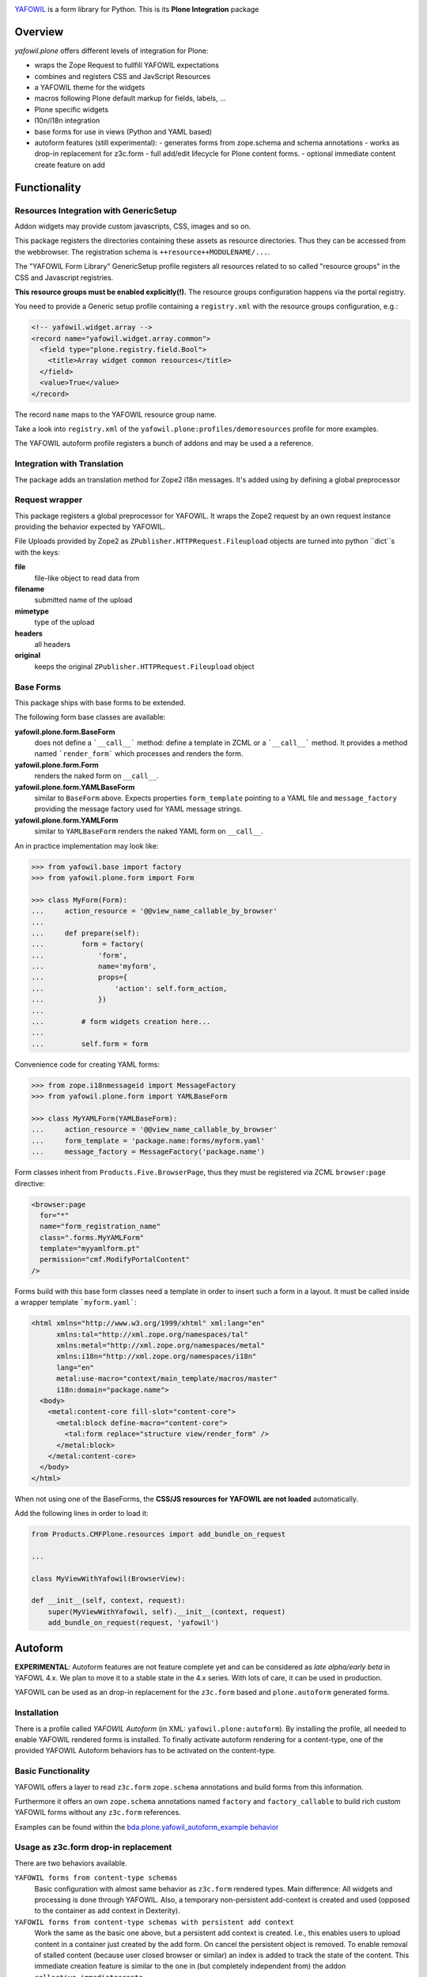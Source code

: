 .. image:: https://travis-ci.com/bluedynamics/yafowil.plone.svg?branch=master
    :target: https://travis-ci.com/bluedynamics/yafowil.plone

`YAFOWIL <http://pypi.python.org/pypi/yafowil>`_ is a form library for Python.
This is its **Plone Integration** package

Overview
========

*yafowil.plone* offers different levels of integration for Plone:

- wraps the Zope Request to fullfill YAFOWIL expectations
- combines and registers CSS and JavScript Resources
- a YAFOWIL theme for the widgets
- macros following Plone default markup for fields, labels, ...
- Plone specific widgets
- l10n/i18n integration
- base forms for use in views (Python and YAML based)
- autoform features (still experimental):
  - generates forms from zope.schema and schema annotations
  - works as drop-in replacement for z3c.form
  - full add/edit lifecycle for Plone content forms.
  - optional immediate content create feature on add


Functionality
=============


Resources Integration with GenericSetup
---------------------------------------

Addon widgets may provide custom javascripts, CSS, images and so on.

This package registers the directories containing these assets as resource directories.
Thus they can be accessed from the webbrowser.
The registration schema is ``++resource++MODULENAME/...``.

The "YAFOWIL Form Library" GenericSetup profile registers all resources related to so called "resource groups" in the CSS and Javascript registries.

**This resource groups must be enabled explicitly(!).**
The resource groups configuration happens via the portal registry.

You need to provide a Generic setup profile containing a ``registry.xml`` with the resource groups configuration, e.g.:

.. code:: XML

    <!-- yafowil.widget.array -->
    <record name="yafowil.widget.array.common">
      <field type="plone.registry.field.Bool">
        <title>Array widget common resources</title>
      </field>
      <value>True</value>
    </record>

The record ``name`` maps to the YAFOWIL resource group name.

Take a look into ``registry.xml`` of the ``yafowil.plone:profiles/demoresources`` profile for more examples.

The YAFOWIL autoform profile registers a bunch of addons and may be used a a reference.


Integration with Translation
----------------------------

The package adds an translation method for Zope2 i18n messages.
It's added using by defining a global preprocessor


Request wrapper
---------------

This package registers a global preprocessor for YAFOWIL.
It wraps the Zope2 request by an own request instance providing the behavior expected by YAFOWIL.

File Uploads provided by Zope2 as ``ZPublisher.HTTPRequest.Fileupload``
objects are turned into python ``dict``s with the keys:

**file**
    file-like object to read data from

**filename**
    submitted name of the upload

**mimetype**
    type of the upload

**headers**
    all headers

**original**
    keeps the original ``ZPublisher.HTTPRequest.Fileupload`` object


Base Forms
----------

This package ships with base forms to be extended.

The following form base classes are available:

**yafowil.plone.form.BaseForm**
    does not define a ```__call__``` method: define a template in ZCML or a     ```__call__``` method. It provides a method named ```render_form``` which processes and renders the form.

**yafowil.plone.form.Form**
    renders the naked form on ``__call__``.

**yafowil.plone.form.YAMLBaseForm**
    similar to ``BaseForm`` above.
    Expects properties ``form_template`` pointing to a YAML file and ``message_factory`` providing the message factory used for YAML message strings.

**yafowil.plone.form.YAMLForm**
    similar to ``YAMLBaseForm`` renders the naked YAML form on ``__call__``.

An in practice implementation may look like:

.. code:: python

    >>> from yafowil.base import factory
    >>> from yafowil.plone.form import Form

    >>> class MyForm(Form):
    ...     action_resource = '@@view_name_callable_by_browser'
    ...
    ...     def prepare(self):
    ...         form = factory(
    ...             'form',
    ...             name='myform',
    ...             props={
    ...                 'action': self.form_action,
    ...             })
    ...
    ...         # form widgets creation here...
    ...
    ...         self.form = form

Convenience code for creating YAML forms:

.. code:: python

    >>> from zope.i18nmessageid import MessageFactory
    >>> from yafowil.plone.form import YAMLBaseForm

    >>> class MyYAMLForm(YAMLBaseForm):
    ...     action_resource = '@@view_name_callable_by_browser'
    ...     form_template = 'package.name:forms/myform.yaml'
    ...     message_factory = MessageFactory('package.name')

Form classes inherit from ``Products.Five.BrowserPage``, thus they
must be registered via ZCML ``browser:page`` directive:

.. code:: XML

    <browser:page
      for="*"
      name="form_registration_name"
      class=".forms.MyYAMLForm"
      template="myyamlform.pt"
      permission="cmf.ModifyPortalContent"
    />

Forms build with this base form classes need a template in
order to insert such a form in a layout. It must be called inside a
wrapper template ```myform.yaml```:

.. code:: XML

    <html xmlns="http://www.w3.org/1999/xhtml" xml:lang="en"
          xmlns:tal="http://xml.zope.org/namespaces/tal"
          xmlns:metal="http://xml.zope.org/namespaces/metal"
          xmlns:i18n="http://xml.zope.org/namespaces/i18n"
          lang="en"
          metal:use-macro="context/main_template/macros/master"
          i18n:domain="package.name">
      <body>
        <metal:content-core fill-slot="content-core">
          <metal:block define-macro="content-core">
            <tal:form replace="structure view/render_form" />
          </metal:block>
        </metal:content-core>
      </body>
    </html>


When not using one of the BaseForms, the **CSS/JS resources for YAFOWIL are not loaded** automatically.

Add the following lines in order to load it:

.. code:: Python

    from Products.CMFPlone.resources import add_bundle_on_request

    ...

    class MyViewWithYafowil(BrowserView):

    def __init__(self, context, request):
        super(MyViewWithYafowil, self).__init__(context, request)
        add_bundle_on_request(request, 'yafowil')

Autoform
========

**EXPERIMENTAL**:
Autoform features are not feature complete yet and can be considered as *late alpha/early beta* in YAFOWL 4.x.
We plan to move it to a stable state in the 4.x series.
With lots of care, it can be used in production.

YAFOWIL can be used as an drop-in replacement for the ``z3c.form`` based and ``plone.autoform`` generated forms.

Installation
------------

There is a profile called *YAFOWIL Autoform* (in XML: ``yafowil.plone:autoform``).
By installing the profile, all needed to enable YAFOWIL rendered forms is installed.
To finally activate autoform rendering for a content-type, one of the provided YAFOWIL Autoform behaviors has to be activated on the content-type.

Basic Functionality
-------------------

YAFOWIL offers a layer to read ``z3c.form`` ``zope.schema`` annotations and build forms from this information.

Furthermore it offers an own ``zope.schema`` annotations named ``factory`` and ``factory_callable`` to build rich custom YAFOWIL forms without any ``z3c.form`` references.

Examples can be found within the `bda.plone.yafowil_autoform_example behavior <https://github.com/bluedynamics/bda.plone.yafowil_autoform_example/blob/master/src/bda/plone/yafowil_autoform_example/behaviors.py>`_


Usage as z3c.form drop-in replacement
-------------------------------------

There are two behaviors available.

``YAFOWIL forms from content-type schemas``
    Basic configuration with almost same behavior as ``z3c.form`` rendered types.
    Main difference: All widgets and processing is done through YAFOWIL.
    Also, a temporary non-persistent add-context is created and used (opposed to the container as add context in Dexterity).

``YAFOWIL forms from content-type schemas with persistent add context``
    Work the same as the basic one above, but a persistent add context is created.
    I.e., this enables users to upload content in a container just created by the add form.
    On cancel the persistent object is removed.
    To enable removal of stalled content (because user closed browser or similar) an index is added to track the state of the content.
    This immediate creation feature is similar to the one in (but completely independent from) the addon ``collective.immediatecreate``.


Detailed Documentation
======================

If you're interested to dig deeper:
The `detailed YAFOWIL documentation <http://yafowil.info>`_ is available.
Read it and learn how to create your example application with YAFOWIL.


Source Code
===========

The sources are in a GIT DVCS with its main branches at `github <http://github.com/bluedynamics/yafowil.plone>`_.

We'd be happy to see many forks and pull-requests to make YAFOWIL even better.


Contributors
============

- Jens W. Klein <jens [at] bluedynamics [dot] com>

- Peter Holzer <hpeter [at] agitator [dot] com>

- Benjamin Stefaner <bs [at] kleinundpartner [dot] at>

- Robert Niederreiter <rnix [at] squarewave [dot] at>
